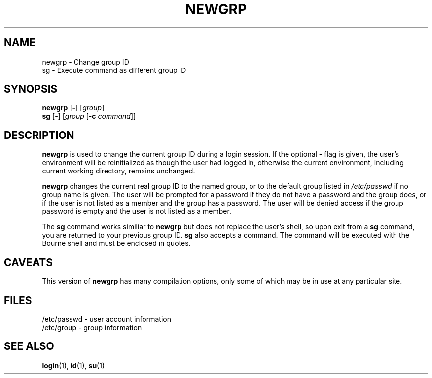 .\" Copyright 1991, John F. Haugh II
.\" All rights reserved.
.\"
.\" Redistribution and use in source and binary forms, with or without
.\" modification, are permitted provided that the following conditions
.\" are met:
.\" 1. Redistributions of source code must retain the above copyright
.\"    notice, this list of conditions and the following disclaimer.
.\" 2. Redistributions in binary form must reproduce the above copyright
.\"    notice, this list of conditions and the following disclaimer in the
.\"    documentation and/or other materials provided with the distribution.
.\" 3. All advertising materials mentioning features or use of this software
.\"    must display the following acknowledgement:
.\" This product includes software developed by John F. Haugh, II
.\"      and other contributors.
.\" 4. Neither the name of John F. Haugh, II nor the names of its contributors
.\"    may be used to endorse or promote products derived from this software
.\"    without specific prior written permission.
.\"
.\" THIS SOFTWARE IS PROVIDED BY JOHN HAUGH AND CONTRIBUTORS ``AS IS'' AND
.\" ANY EXPRESS OR IMPLIED WARRANTIES, INCLUDING, BUT NOT LIMITED TO, THE
.\" IMPLIED WARRANTIES OF MERCHANTABILITY AND FITNESS FOR A PARTICULAR PURPOSE
.\" ARE DISCLAIMED.  IN NO EVENT SHALL JOHN HAUGH OR CONTRIBUTORS BE LIABLE
.\" FOR ANY DIRECT, INDIRECT, INCIDENTAL, SPECIAL, EXEMPLARY, OR CONSEQUENTIAL
.\" DAMAGES (INCLUDING, BUT NOT LIMITED TO, PROCUREMENT OF SUBSTITUTE GOODS
.\" OR SERVICES; LOSS OF USE, DATA, OR PROFITS; OR BUSINESS INTERRUPTION)
.\" HOWEVER CAUSED AND ON ANY THEORY OF LIABILITY, WHETHER IN CONTRACT, STRICT
.\" LIABILITY, OR TORT (INCLUDING NEGLIGENCE OR OTHERWISE) ARISING IN ANY WAY
.\" OUT OF THE USE OF THIS SOFTWARE, EVEN IF ADVISED OF THE POSSIBILITY OF
.\" SUCH DAMAGE.
.\"
.\"	$Id: newgrp.1,v 1.2 1996/09/10 02:45:20 marekm Exp $
.\"
.TH NEWGRP 1
.SH NAME
newgrp \- Change group ID
.br
sg \- Execute command as different group ID
.SH SYNOPSIS
.BR newgrp " [" - ]
[\fIgroup\fR]
.br
.BR sg " [" - ]
[\fIgroup\fR [\fB-c\fR \fIcommand\fR]]
.SH DESCRIPTION
.B newgrp
is used to change the current group ID during a login session.
If the optional \fB\-\fR flag is given, the user's environment
will be reinitialized as though the user had logged in, otherwise
the current environment, including current working directory,
remains unchanged.
.PP
.B newgrp
changes the current real group ID to the named group, or to
the default group listed in \fI/etc/passwd\fR if no group name
is given.
The user will be prompted for a password if they do not have a
password and the group does, or if the user is not listed as a
member and the group has a password.
The user will be denied access if the group password is empty
and the user is not listed as a member.
.PP
The
.B sg
command works similiar to \fBnewgrp\fR but does not replace the
user's shell, so upon exit from a \fBsg\fR command, you are
returned to your previous group ID.
.B sg
also accepts a command.
The command will be executed with the Bourne shell and must be
enclosed in quotes.
.SH CAVEATS
This version of \fBnewgrp\fR has many compilation options,
only some of which may be in use at any particular site.
.SH FILES
/etc/passwd \- user account information
.br
/etc/group \- group information
.SH SEE ALSO
.BR login (1),
.BR id (1),
.BR su (1)
